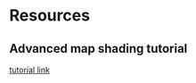* Resources
** Advanced map shading tutorial
   [[https://wwwtyro.net/2019/03/21/advanced-map-shading.html][tutorial link]]

